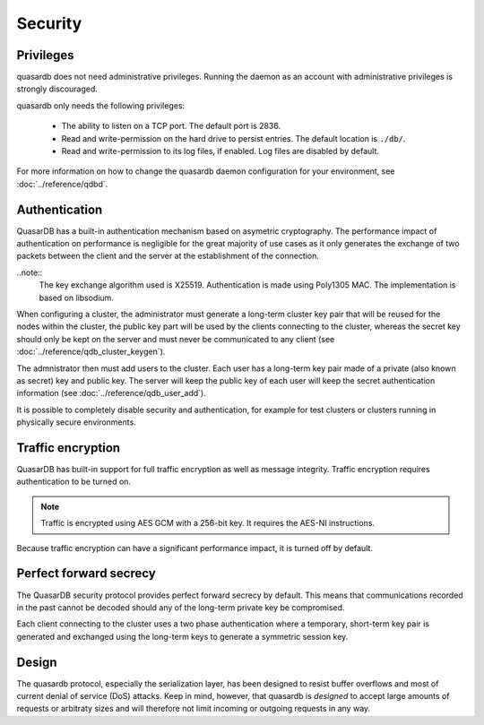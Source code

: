Security
**************************************************

Privileges
------------
quasardb does not need administrative privileges. Running the daemon as an account with administrative privileges is strongly discouraged.

quasardb only needs the following privileges:

  * The ability to listen on a TCP port. The default port is 2836.
  * Read and write-permission on the hard drive to persist entries. The default location is ``./db/``.
  * Read and write-permission to its log files, if enabled. Log files are disabled by default.

For more information on how to change the quasardb daemon configuration for your environment, see :doc:`../reference/qdbd`.

Authentication
---------------
QuasarDB has a built-in authentication mechanism based on asymetric cryptography. The performance impact of authentication on performance is negligible for the great majority of use cases as it only generates the exchange of two packets between the client and the server at the establishment of the connection.

..note::
    The key exchange algorithm used is X25519. Authentication is made using Poly1305 MAC. The implementation is based on libsodium.

When configuring a cluster, the administrator must generate a long-term cluster key pair that will be reused for the nodes within the cluster, the public key part will be used by the clients connecting to the cluster, whereas the secret key should only be kept on the server and must never be communicated to any client (see :doc:`../reference/qdb_cluster_keygen`).

The admnistrator then must add users to the cluster. Each user has a long-term key pair made of a private (also known as secret) key and public key. The server will keep the public key of each user will keep the secret authentication information (see :doc:`../reference/qdb_user_add`).

It is possible to completely disable security and authentication, for example for test clusters or clusters running in physically secure environments.

Traffic encryption
------------------

QuasarDB has built-in support for full traffic encryption as well as message integrity. Traffic encryption requires authentication to be turned on.

.. note::
    Traffic is encrypted using AES GCM with a 256-bit key. It requires the AES-NI instructions.

Because traffic encryption can have a significant performance impact, it is turned off by default.

Perfect forward secrecy
-----------------------
The QuasarDB security protocol provides perfect forward secrecy by default. This means that communications recorded in the past cannot be decoded should any of the long-term private key be compromised.

Each client connecting to the cluster uses a two phase authentication where a temporary, short-term key pair is generated and exchanged using the long-term keys to generate a symmetric session key.

Design
-------

The quasardb protocol, especially the serialization layer, has been designed to resist buffer overflows and most of current denial of service (DoS) attacks. Keep in mind, however, that quasardb is *designed* to accept large amounts of requests or arbitraty sizes and will therefore not limit incoming or outgoing requests in any way.

